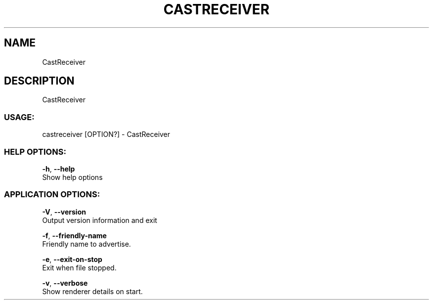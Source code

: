 .TH "CASTRECEIVER" "1" "0.0.3" "K.D.Hedegr" "User Commands"
.SH "NAME"
CastReceiver
.br

.SH "DESCRIPTION"
CastReceiver
.br
.SS "USAGE:"
castreceiver [OPTION?] - CastReceiver
.br
.SS "HELP OPTIONS:"
\fB-h\fR, \fB--help\fR
.br
       Show help options
.br

.SS "APPLICATION OPTIONS:"
\fB-V\fR, \fB--version\fR
.br
       Output version information and exit
.br

\fB-f\fR, \fB--friendly-name\fR
.br
       Friendly name to advertise.
.br

\fB-e\fR, \fB--exit-on-stop\fR
.br
       Exit when file stopped.
.br

\fB-v\fR, \fB--verbose\fR
.br
       Show renderer details on start.
.br

